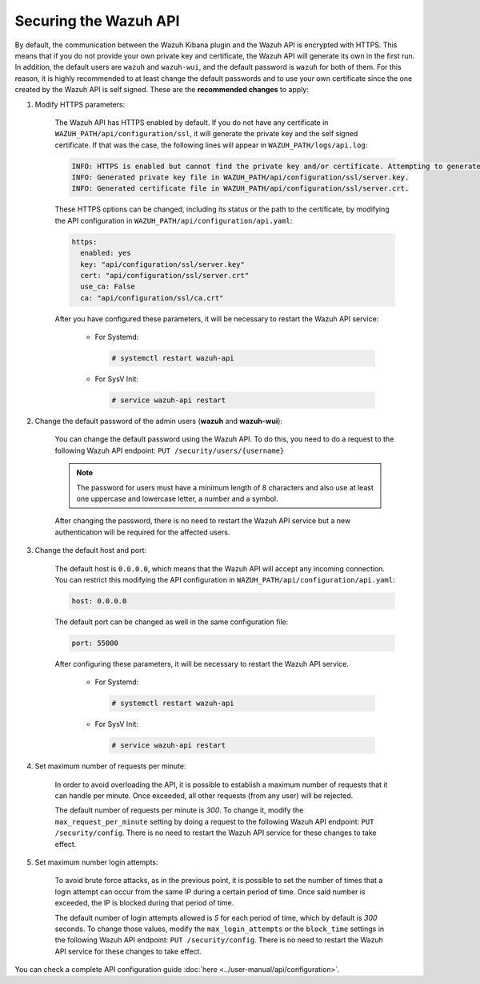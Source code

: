 .. Copyright (C) 2019 Wazuh, Inc.

.. _securing_api:

Securing the Wazuh API
======================

By default, the communication between the Wazuh Kibana plugin and the Wazuh API is encrypted with HTTPS. This means that if you do not provide your own private key and certificate, the Wazuh API will generate its own in the first run. In addition, the default users are ``wazuh`` and ``wazuh-wui``, and the default password is ``wazuh`` for both of them. For this reason, it is highly recommended to at least change the default passwords and to use your own certificate since the one created by the Wazuh API is self signed. These are the **recommended changes** to apply:

#. Modify HTTPS parameters:

    The Wazuh API has HTTPS enabled by default. If you do not have any certificate in ``WAZUH_PATH/api/configuration/ssl``, it will generate the private key and the self signed certificate. If that was the case, the following lines will appear in ``WAZUH_PATH/logs/api.log``:

    .. code-block:: console

      INFO: HTTPS is enabled but cannot find the private key and/or certificate. Attempting to generate them.
      INFO: Generated private key file in WAZUH_PATH/api/configuration/ssl/server.key.
      INFO: Generated certificate file in WAZUH_PATH/api/configuration/ssl/server.crt.

    These HTTPS options can be changed, including its status or the path to the certificate, by modifying the API configuration in ``WAZUH_PATH/api/configuration/api.yaml``:

    .. code-block:: yaml

      https:
        enabled: yes
        key: "api/configuration/ssl/server.key"
        cert: "api/configuration/ssl/server.crt"
        use_ca: False
        ca: "api/configuration/ssl/ca.crt"

    After you have configured these parameters, it will be necessary to restart the Wazuh API service:

      * For Systemd:

        .. code-block:: console

          # systemctl restart wazuh-api

      * For SysV Init:

        .. code-block:: console

          # service wazuh-api restart

#. Change the default password of the admin users (**wazuh** and **wazuh-wui**): 

    You can change the default password using the Wazuh API. To do this, you need to do a request to the following Wazuh API endpoint: ``PUT ​/security​/users​/{username}``

    .. note::
      The password for users must have a minimum length of 8 characters and also use at least one uppercase and lowercase letter, a number and a symbol.

    After changing the password, there is no need to restart the Wazuh API service but a new authentication will be required for the affected users.

#. Change the default host and port:

    The default host is ``0.0.0.0``, which means that the Wazuh API will accept any incoming connection. You can restrict this modifying the API configuration in ``WAZUH_PATH/api/configuration/api.yaml``:

    .. code-block:: console

      host: 0.0.0.0

    The default port can be changed as well in the same configuration file:

    .. code-block:: console

      port: 55000

    After configuring these parameters, it will be necessary to restart the Wazuh API service.

      * For Systemd:

        .. code-block:: console

          # systemctl restart wazuh-api

      * For SysV Init:

        .. code-block:: console

          # service wazuh-api restart

#. Set maximum number of requests per minute:

    In order to avoid overloading the API, it is possible to establish a maximum number of requests that it can handle per minute. Once exceeded, all other requests (from any user) will be rejected.

    The default number of requests per minute is *300*. To change it, modify the ``max_request_per_minute`` setting by doing a request to the following Wazuh API endpoint: ``PUT ​/security​/config``. There is no need to restart the Wazuh API service for these changes to take effect.

#. Set maximum number login attempts:

    To avoid brute force attacks, as in the previous point, it is possible to set the number of times that a login attempt can occur from the same IP during a certain period of time. Once said number is exceeded, the IP is blocked during that period of time.

    The default number of login attempts allowed is *5* for each period of time, which by default is *300* seconds. To change those values, modify the ``max_login_attempts`` or the ``block_time`` settings in the following Wazuh API endpoint: ``PUT ​/security​/config``. There is no need to restart the Wazuh API service for these changes to take effect.

You can check a complete API configuration guide :doc:`here <../user-manual/api/configuration>`.

